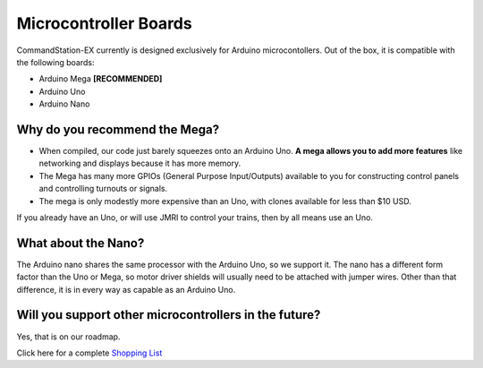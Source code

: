 Microcontroller Boards
======================

CommandStation-EX currently is designed exclusively for Arduino microcontollers. Out of the box, it is compatible with the following boards:

* Arduino Mega **[RECOMMENDED]**
* Arduino Uno
* Arduino Nano

Why do you recommend the Mega?
------------------------------

* When compiled, our code just barely squeezes onto an Arduino Uno. **A mega allows you to add more features** like networking and displays because it has more memory.
* The Mega has many more GPIOs (General Purpose Input/Outputs) available to you for constructing control panels and controlling turnouts or signals.
* The mega is only modestly more expensive than an Uno, with clones available for less than $10 USD.

.. image:: ../../_static/images/mega.jpg
   :alt: Arduino Mega Microcontroller
   :scale: 100%

If you already have an Uno, or will use JMRI to control your trains, then by all means use an Uno.

What about the Nano?
--------------------

The Arduino nano shares the same processor with the Arduino Uno, so we support it. The nano has a different form factor than the Uno or Mega, so motor driver shields will usually need to be attached with jumper wires. Other than that difference, it is in every way as capable as an Arduino Uno. 

Will you support other microcontrollers in the future?
------------------------------------------------------

Yes, that is on our roadmap.

Click here for a complete `Shopping List <./shopping-list.html>`_